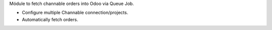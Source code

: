 Módule to fetch channable orders into Odoo via Queue Job.

* Configure multiple Channable connection/projects.
* Automatically fetch orders.
